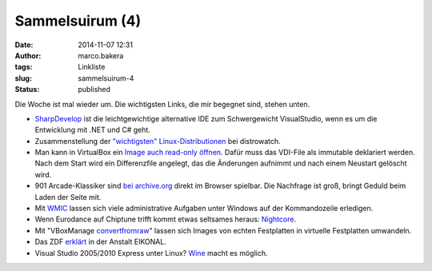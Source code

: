 Sammelsuirum (4)
################
:date: 2014-11-07 12:31
:author: marco.bakera
:tags: Linkliste
:slug: sammelsuirum-4
:status: published

|cc: Freepik|

Die Woche ist mal wieder um. Die wichtigsten Links, die mir begegnet
sind, stehen unten.

-  `SharpDevelop <http://www.icsharpcode.net/OpenSource/SD/>`__ ist die
   leichtgewichtige alternative IDE zum Schwergewicht VisualStudio, wenn
   es um die Entwicklung mit .NET und C# geht.
-  Zusammenstellung der `"wichtigsten"
   Linux-Distributionen <http://distrowatch.com/dwres.php?resource=major>`__
   bei distrowatch.
-  Man kann in VirtualBox ein `Image auch read-only
   öffnen <https://www.virtualbox.org/manual/ch05.html#hdimagewrites>`__.
   Dafür muss das VDI-File als immutable deklariert werden. Nach dem
   Start wird ein Differenzfile angelegt, das die Änderungen aufnimmt
   und nach einem Neustart gelöscht wird.
-  901 Arcade-Klassiker sind `bei
   archive.org <http://www.nickles.de/c/n/901-arcade-automatenklassiker-gratis-im-browser-spielbar-10403.html>`__
   direkt im Browser spielbar. Die Nachfrage ist groß, bringt Geduld
   beim Laden der Seite mit.
-  Mit
   `WMIC <http://technet.microsoft.com/de-de/library/bb742610.aspx>`__
   lassen sich viele administrative Aufgaben unter Windows auf der
   Kommandozeile erledigen.
-  Wenn Eurodance auf Chiptune trifft kommt etwas seltsames heraus:
   `Nightcore <http://knowyourmeme.com/memes/subcultures/nightcore>`__.
-  Mit "VBoxManage
   `convertfromraw <https://www.virtualbox.org/manual/ch08.html#idp58756992>`__"
   lassen sich Images von echten Festplatten in virtuelle Festplatten
   umwandeln.
-  Das ZDF
   `erklärt <http://www.zdf.de/ZDFmediathek/beitrag/video/2271504/Eikonal#/beitrag/video/2271504/Eikonal>`__
   in der Anstalt EIKONAL.
-  Visual Studio 2005/2010 Express unter Linux?
   `Wine <https://appdb.winehq.org/objectManager.php?sClass=version&iId=22306>`__
   macht es möglich.

.. |cc: Freepik| image:: images/wwwSitzen2.png
   :class: size-full wp-image-1475
   :width: 506px
   :height: 334px
   :alt: cc: Freepik

